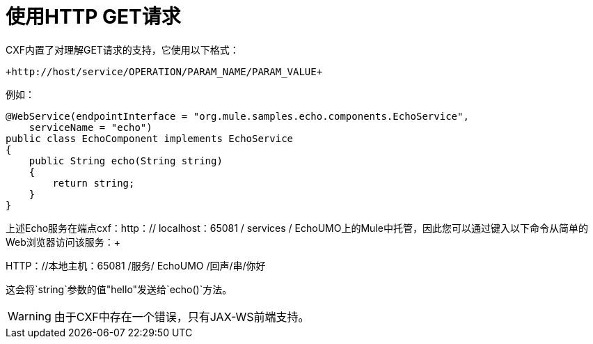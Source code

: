 = 使用HTTP GET请求

CXF内置了对理解GET请求的支持，它使用以下格式：

----
+http://host/service/OPERATION/PARAM_NAME/PARAM_VALUE+
----

例如：

[source, java, linenums]
----
@WebService(endpointInterface = "org.mule.samples.echo.components.EchoService",
    serviceName = "echo")
public class EchoComponent implements EchoService
{
    public String echo(String string)
    {
        return string;
    }
}
----

上述Echo服务在端点cxf：http：// localhost：65081 / services / EchoUMO上的Mule中托管，因此您可以通过键入以下命令从简单的Web浏览器访问该服务：+

HTTP：//本地主机：65081 /服务/ EchoUMO /回声/串/你好

这会将`string`参数的值"hello"发送给`echo()`方法。

[WARNING]
由于CXF中存在一个错误，只有JAX-WS前端支持。
